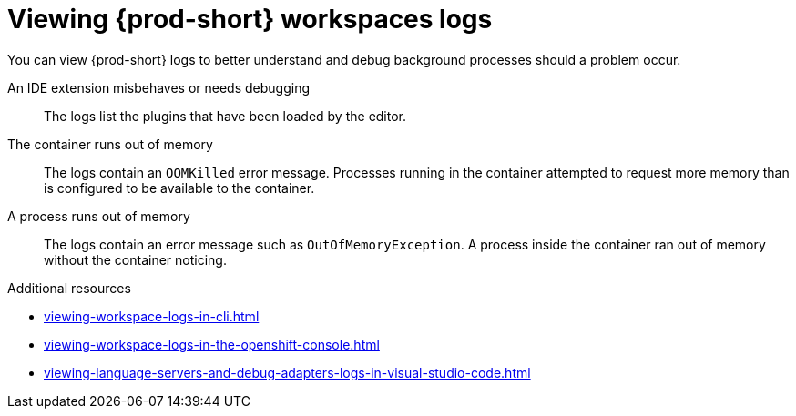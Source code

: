 :_content-type: REFERENCE
:description: Viewing {prod-short} workspaces logs
:keywords: administration-guide, viewing-che-workspaces-logs
:navtitle: Viewing {prod-short} workspaces logs
:page-aliases: .:viewing-che-workspaces-logs.adoc, administration-guide:viewing-che-workspaces-logs.adoc

[id="viewing-{prod-id-short}-workspaces-logs"]
= Viewing {prod-short} workspaces logs

You can view {prod-short} logs to better understand and debug background processes should a problem occur.

An IDE extension misbehaves or needs debugging::
The logs list the plugins that have been loaded by the editor.

The container runs out of memory::
The logs contain an `OOMKilled` error message.
Processes running in the container attempted to request more memory than is configured to be available to the container.

A process runs out of memory::
The logs contain an error message such as `OutOfMemoryException`.
A process inside the container ran out of memory without the container noticing.

.Additional resources
* xref:viewing-workspace-logs-in-cli.adoc[]
* xref:viewing-workspace-logs-in-the-openshift-console.adoc[]
* xref:viewing-language-servers-and-debug-adapters-logs-in-visual-studio-code.adoc[]
